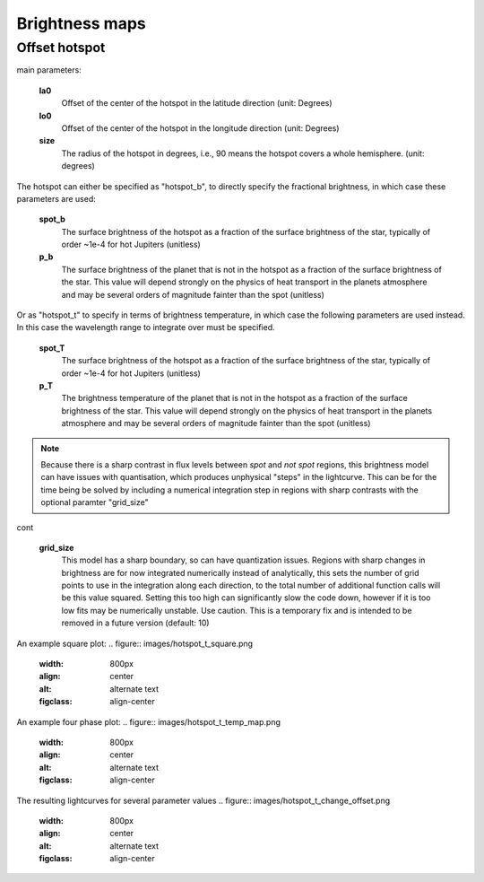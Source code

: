 Brightness maps
=====================================

Offset hotspot
--------------------

main parameters:

	**la0**
		Offset of the center of the hotspot in the latitude direction (unit: Degrees)

	**lo0**
		Offset of the center of the hotspot in the longitude direction (unit: Degrees)

	**size**
		The radius of the hotspot in degrees, i.e., 90 means the hotspot covers a whole hemisphere. (unit: degrees)

The hotspot can either be specified as "hotspot_b", to directly specify the fractional brightness, in which case these parameters are used:

	**spot_b**
		The surface brightness of the hotspot as a fraction of the surface brightness of the star, typically of order ~1e-4 for hot Jupiters (unitless)

	**p_b**
		The surface brightness of the planet that is not in the hotspot as a fraction of the surface brightness of the star. This value will depend strongly on the physics of heat transport in the planets atmosphere and may be several orders of magnitude fainter than the spot (unitless)

Or as "hotspot_t" to specify in terms of brightness temperature, in which case the following parameters are used instead. In this case the wavelength range to integrate over must be specified.

	**spot_T**
		The surface brightness of the hotspot as a fraction of the surface brightness of the star, typically of order ~1e-4 for hot Jupiters (unitless)

	**p_T**
		The brightness temperature of the planet that is not in the hotspot as a fraction of the surface brightness of the star. This value will depend strongly on the physics of heat transport in the planets atmosphere and may be several orders of magnitude fainter than the spot (unitless)

.. note::  Because there is a sharp contrast in flux levels between *spot* and *not spot* regions, this brightness model can have issues with quantisation, which produces unphysical "steps" in the lightcurve. This can be for the time being be solved by including a numerical integration step in regions with sharp contrasts with the optional paramter "grid_size"

cont

	**grid_size**
		This model has a sharp boundary, so can have quantization issues. Regions with sharp changes in brightness are for now integrated numerically instead of analytically, this sets the number of grid points to use in the integration along each direction, to the total number of additional function calls will be this value squared. Setting this too high can significantly slow the code down, however if it is too low fits may be numerically unstable. Use caution. This is a temporary fix and is intended to be removed in a future version (default: 10)


An example square plot:
.. figure:: images/hotspot_t_square.png
    :width: 800px
    :align: center
    :alt: alternate text
    :figclass: align-center

An example four phase plot:
.. figure:: images/hotspot_t_temp_map.png
    :width: 800px
    :align: center
    :alt: alternate text
    :figclass: align-center

The resulting lightcurves for several parameter values
.. figure:: images/hotspot_t_change_offset.png
    :width: 800px
    :align: center
    :alt: alternate text
    :figclass: align-center
